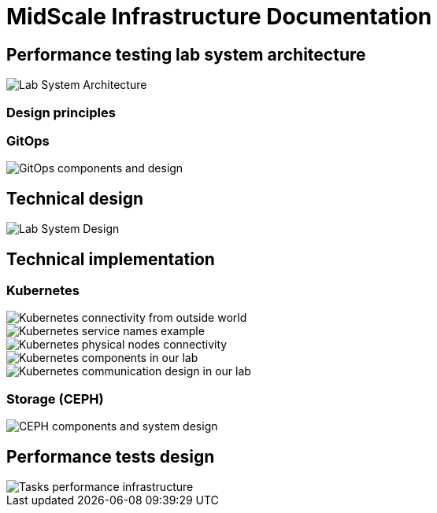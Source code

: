 = MidScale Infrastructure Documentation
:page-nav-title: Infrastructure
:page-toc: top

== Performance testing lab system architecture

image::midScale Lab System Architecture.png["Lab System Architecture"]

=== Design principles

=== GitOps

image::lab_gitops.JPG["GitOps components and design"]

== Technical design

image::midScale Lab System Architecture Detail.png["Lab System Design"]

== Technical implementation

=== Kubernetes

image::k8s01_02.jpg["Kubernetes connectivity from outside world"]

image::k8s01_04.jpg["Kubernetes service names example"]

image::k8s01_03.jpg["Kubernetes physical nodes connectivity"]

image::k8s01_01.jpg["Kubernetes components in our lab"]

image::k8s02.JPG["Kubernetes communication design in our lab"]

=== Storage (CEPH)

image::lab_cephinfra.JPG["CEPH components and system design"]

== Performance tests design

image::midScale Perf env for tasks.png["Tasks performance infrastructure"]
